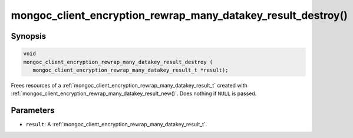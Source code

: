 .. _mongoc_client_encryption_rewrap_many_datakey_result_destroy

mongoc_client_encryption_rewrap_many_datakey_result_destroy()
=============================================================

Synopsis
--------

.. code-block:: c

   void
   mongoc_client_encryption_rewrap_many_datakey_result_destroy (
      mongoc_client_encryption_rewrap_many_datakey_result_t *result);

Frees resources of a :ref:`mongoc_client_encryption_rewrap_many_datakey_result_t` created with :ref:`mongoc_client_encryption_rewrap_many_datakey_result_new()`. Does nothing if ``NULL`` is passed.

Parameters
----------

* ``result``: A :ref:`mongoc_client_encryption_rewrap_many_datakey_result_t`.
